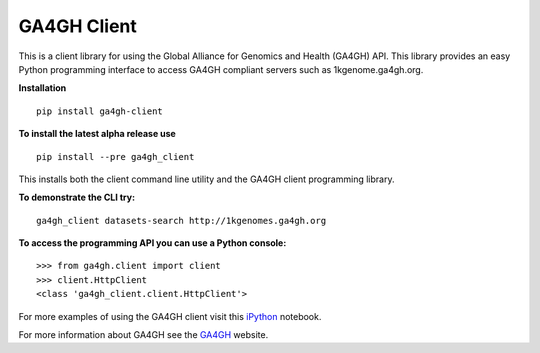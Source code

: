 ============
GA4GH Client
============

This is a client library for using the Global Alliance for Genomics and Health (GA4GH) API. This library provides an easy Python programming interface to access GA4GH compliant servers such as 1kgenome.ga4gh.org.

**Installation**

::

  pip install ga4gh-client

**To install the latest alpha release use**

::

  pip install --pre ga4gh_client

This installs both the client command line utility and the GA4GH client programming library.

**To demonstrate the CLI try:**

::

  ga4gh_client datasets-search http://1kgenomes.ga4gh.org

**To access the programming API you can use a Python console:**

::

  >>> from ga4gh.client import client
  >>> client.HttpClient
  <class 'ga4gh_client.client.HttpClient'>

For more examples of using the GA4GH client visit this iPython_ notebook.

.. _iPython: https://github.com/BD2KGenomics/bioapi-examples/blob/master/python_notebooks/1kg.ipynb

For more information about GA4GH see the GA4GH_ website.

.. _GA4GH: http://www.genomicsandhealth.org
